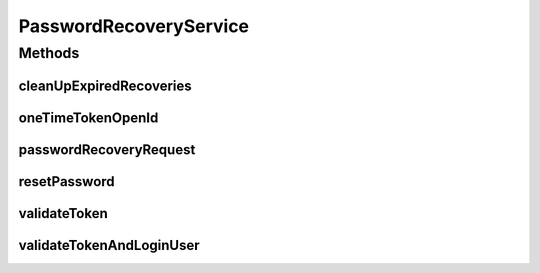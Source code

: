 .. java:import:: org.motechproject.security.ex InvalidTokenException

.. java:import:: org.motechproject.security.ex UserNotFoundException

.. java:import:: org.motechproject.security.password NonAdminUserException

.. java:import:: javax.servlet.http HttpServletRequest

.. java:import:: javax.servlet.http HttpServletResponse

.. java:import:: java.io IOException

PasswordRecoveryService
=======================

.. java:package:: org.motechproject.security.service
   :noindex:

.. java:type:: public interface PasswordRecoveryService

Methods
-------
cleanUpExpiredRecoveries
^^^^^^^^^^^^^^^^^^^^^^^^

.. java:method::  void cleanUpExpiredRecoveries()
   :outertype: PasswordRecoveryService

oneTimeTokenOpenId
^^^^^^^^^^^^^^^^^^

.. java:method::  void oneTimeTokenOpenId(String email) throws UserNotFoundException, NonAdminUserException
   :outertype: PasswordRecoveryService

passwordRecoveryRequest
^^^^^^^^^^^^^^^^^^^^^^^

.. java:method::  void passwordRecoveryRequest(String email) throws UserNotFoundException
   :outertype: PasswordRecoveryService

resetPassword
^^^^^^^^^^^^^

.. java:method::  void resetPassword(String token, String password, String passwordConfirmation) throws InvalidTokenException
   :outertype: PasswordRecoveryService

validateToken
^^^^^^^^^^^^^

.. java:method::  boolean validateToken(String token)
   :outertype: PasswordRecoveryService

validateTokenAndLoginUser
^^^^^^^^^^^^^^^^^^^^^^^^^

.. java:method::  void validateTokenAndLoginUser(String token, HttpServletRequest request, HttpServletResponse response) throws IOException
   :outertype: PasswordRecoveryService

